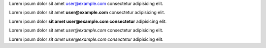 Lorem ipsum dolor sit amet user@example.com consectetur adipisicing elit.

Lorem ipsum dolor sit amet **user@example.com** consectetur adipisicing elit.

Lorem ipsum dolor **sit amet user@example.com consectetur** adipisicing elit.

Lorem ipsum dolor sit amet *user@example.com* consectetur adipisicing elit.

Lorem ipsum dolor *sit amet user@example.com consectetur* adipisicing elit.
